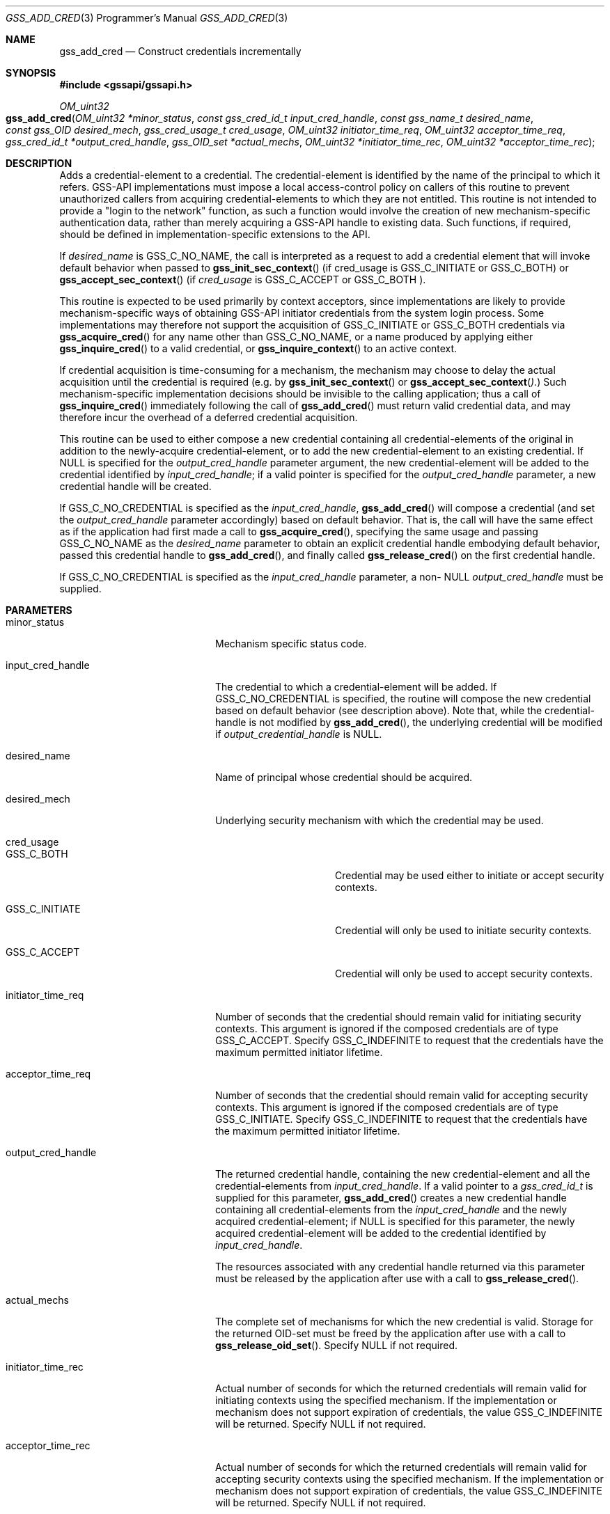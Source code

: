 .\" -*- nroff -*-
.\"
.\" Copyright (c) 2005 Doug Rabson
.\" All rights reserved.
.\"
.\" Redistribution and use in source and binary forms, with or without
.\" modification, are permitted provided that the following conditions
.\" are met:
.\" 1. Redistributions of source code must retain the above copyright
.\"    notice, this list of conditions and the following disclaimer.
.\" 2. Redistributions in binary form must reproduce the above copyright
.\"    notice, this list of conditions and the following disclaimer in the
.\"    documentation and/or other materials provided with the distribution.
.\"
.\" THIS SOFTWARE IS PROVIDED BY THE AUTHOR AND CONTRIBUTORS ``AS IS'' AND
.\" ANY EXPRESS OR IMPLIED WARRANTIES, INCLUDING, BUT NOT LIMITED TO, THE
.\" IMPLIED WARRANTIES OF MERCHANTABILITY AND FITNESS FOR A PARTICULAR PURPOSE
.\" ARE DISCLAIMED.  IN NO EVENT SHALL THE AUTHOR OR CONTRIBUTORS BE LIABLE
.\" FOR ANY DIRECT, INDIRECT, INCIDENTAL, SPECIAL, EXEMPLARY, OR CONSEQUENTIAL
.\" DAMAGES (INCLUDING, BUT NOT LIMITED TO, PROCUREMENT OF SUBSTITUTE GOODS
.\" OR SERVICES; LOSS OF USE, DATA, OR PROFITS; OR BUSINESS INTERRUPTION)
.\" HOWEVER CAUSED AND ON ANY THEORY OF LIABILITY, WHETHER IN CONTRACT, STRICT
.\" LIABILITY, OR TORT (INCLUDING NEGLIGENCE OR OTHERWISE) ARISING IN ANY WAY
.\" OUT OF THE USE OF THIS SOFTWARE, EVEN IF ADVISED OF THE POSSIBILITY OF
.\" SUCH DAMAGE.
.\"
.\"	$FreeBSD: releng/12.0/lib/libgssapi/gss_add_cred.3 276381 2014-12-29 21:52:32Z joel $
.\"
.\" The following commands are required for all man pages.
.Dd January 26, 2010
.Dt GSS_ADD_CRED 3 PRM
.Os
.Sh NAME
.Nm gss_add_cred
.Nd Construct credentials incrementally
.\" This next command is for sections 2 and 3 only.
.\" .Sh LIBRARY
.Sh SYNOPSIS
.In "gssapi/gssapi.h"
.Ft OM_uint32
.Fo gss_add_cred
.Fa "OM_uint32 *minor_status"
.Fa "const gss_cred_id_t input_cred_handle"
.Fa "const gss_name_t desired_name"
.Fa "const gss_OID desired_mech"
.Fa "gss_cred_usage_t cred_usage"
.Fa "OM_uint32 initiator_time_req"
.Fa "OM_uint32 acceptor_time_req"
.Fa "gss_cred_id_t *output_cred_handle"
.Fa "gss_OID_set *actual_mechs"
.Fa "OM_uint32 *initiator_time_rec"
.Fa "OM_uint32 *acceptor_time_rec"
.Fc
.Sh DESCRIPTION
Adds a credential-element to a credential.
The credential-element is identified by the name of the principal to
which it refers.
GSS-API implementations must impose a local access-control policy on
callers of this routine to prevent unauthorized callers from acquiring
credential-elements to which they are not entitled.
This routine is not intended to provide a "login to the network"
function,
as such a function would involve the creation of new
mechanism-specific authentication data,
rather than merely acquiring a GSS-API handle to existing data.
Such functions,
if required,
should be defined in implementation-specific extensions to the API.
.Pp
If
.Fa desired_name
is
.Dv GSS_C_NO_NAME ,
the call is interpreted as a request to add a credential element that
will invoke default behavior when passed to
.Fn gss_init_sec_context
(if cred_usage is
.Dv GSS_C_INITIATE
or
.Dv GSS_C_BOTH )
or
.Fn gss_accept_sec_context
(if
.Fa cred_usage
is
.Dv GSS_C_ACCEPT
or
.Dv GSS_C_BOTH ).
.Pp
This routine is expected to be used primarily by context acceptors,
since implementations are likely to provide mechanism-specific ways of
obtaining GSS-API initiator credentials from the system login process.
Some implementations may therefore not support the acquisition of
.Dv GSS_C_INITIATE
or
.Dv GSS_C_BOTH
credentials via
.Fn gss_acquire_cred
for any name other than
.Dv GSS_C_NO_NAME ,
or a name produced by applying either
.Fn gss_inquire_cred
to a valid credential,
or
.Fn gss_inquire_context
to an active context.
.Pp
If credential acquisition is time-consuming for a mechanism,
the mechanism may choose to delay the actual acquisition until the
credential is required (e.g. by
.Fn gss_init_sec_context
or
.Fn gss_accept_sec_context ).
Such mechanism-specific implementation decisions should be invisible
to the calling application;
thus a call of
.Fn gss_inquire_cred
immediately following the call of
.Fn gss_add_cred
must return valid credential data,
and may therefore incur the overhead of a deferred credential acquisition.
.Pp
This routine can be used to either compose a new credential containing
all credential-elements of the original in addition to the
newly-acquire credential-element,
or to add the new credential-element to an existing credential.
If
.Dv NULL
is specified for the
.Fa output_cred_handle
parameter argument,
the new credential-element will be added to the credential identified
by
.Fa input_cred_handle ;
if a valid pointer is specified for the
.Fa output_cred_handle
parameter,
a new credential handle will be created.
.Pp
If
.Dv GSS_C_NO_CREDENTIAL
is specified as the
.Fa input_cred_handle ,
.Fn gss_add_cred
will compose a credential (and set the
.Fa output_cred_handle
parameter accordingly) based on default behavior.
That is, the call will have the same effect as if the application had
first made a call to
.Fn gss_acquire_cred ,
specifying the same usage and passing
.Dv GSS_C_NO_NAME
as the
.Fa desired_name
parameter to obtain an explicit credential handle embodying default
behavior,
passed this credential handle to
.Fn gss_add_cred ,
and finally called
.Fn gss_release_cred
on the first credential handle.
.Pp
If
.Dv GSS_C_NO_CREDENTIAL
is specified as the
.Fa input_cred_handle
parameter,
a non-
.Dv NULL
.Fa output_cred_handle
must be supplied.
.Sh PARAMETERS
.Bl -tag -width ".It output_cred_handle"
.It minor_status
Mechanism specific status code.
.It input_cred_handle
The credential to which a credential-element will be added.
If
.Dv GSS_C_NO_CREDENTIAL
is specified, the routine will compose the new credential based on
default behavior (see description above).
Note that, while the credential-handle is not modified by
.Fn gss_add_cred ,
the underlying credential will be modified if
.Fa output_credential_handle
is
.Dv NULL .
.It desired_name
Name of principal whose credential should be acquired.
.It desired_mech
Underlying security mechanism with which the credential may be used.
.It cred_usage
.Bl -tag -width "GSS_C_INITIATE"
.It GSS_C_BOTH
Credential may be used either to initiate or accept security
contexts.
.It GSS_C_INITIATE
Credential will only be used to initiate security contexts.
.It GSS_C_ACCEPT
Credential will only be used to accept security contexts.
.El
.It initiator_time_req
Number of seconds that the credential should remain valid for
initiating security contexts.
This argument is ignored if the composed credentials are of type
.Dv GSS_C_ACCEPT .
Specify
.Dv GSS_C_INDEFINITE
to request that the credentials have the maximum permitted initiator lifetime.
.It acceptor_time_req
Number of seconds that the credential should remain valid for
accepting security contexts.
This argument is ignored if the composed credentials are of type
.Dv GSS_C_INITIATE .
Specify
.Dv GSS_C_INDEFINITE
to request that the credentials have the maximum permitted initiator lifetime.
.It output_cred_handle
The returned credential handle,
containing
the new credential-element and all the credential-elements from
.Fa input_cred_handle .
If a valid pointer to a
.Fa gss_cred_id_t
is supplied for this parameter,
.Fn gss_add_cred
creates a new credential handle containing all credential-elements
from the
.Fa input_cred_handle
and the newly acquired credential-element;
if
.Dv NULL
is specified for this parameter,
the newly acquired credential-element will be added to the credential
identified by
.Fa input_cred_handle .
.Pp
The resources associated with any credential handle returned via this
parameter must be released by the application after use with a call to
.Fn gss_release_cred .
.It actual_mechs
The complete set of mechanisms for which the new credential is valid.
Storage for the returned OID-set must be freed by the application
after use with a call to
.Fn gss_release_oid_set .
Specify
.Dv NULL if not required.
.It initiator_time_rec
Actual number of seconds for which the returned credentials will
remain valid for initiating contexts using the specified mechanism.
If the implementation or mechanism does not support expiration of
credentials,
the value
.Dv GSS_C_INDEFINITE
will be returned.
Specify
.Dv NULL
if not required.
.It acceptor_time_rec
Actual number of seconds for which the returned credentials will
remain valid for accepting security contexts using the specified
mechanism.
If the implementation or mechanism does not support expiration of
credentials,
the value
.Dv GSS_C_INDEFINITE
will be returned.
Specify
.Dv NULL
if not required.
.El
.Sh RETURN VALUES
.Bl -tag -width ".It GSS_S_CREDENTIALS_EXPIRED"
.It GSS_S_COMPLETE
Successful completion.
.It GSS_S_BAD_MECH
Unavailable mechanism requested.
.It GSS_S_BAD_NAMETYPE
Type contained within desired_name parameter is not supported
.It GSS_S_BAD_NAME
Value supplied for desired_name parameter is ill-formed.
.It GSS_S_DUPLICATE_ELEMENT
The credential already contains an element for the requested mechanism
with overlapping usage and validity period.
.It GSS_S_CREDENTIALS_EXPIRED
The required credentials could not be added because they have expired.
.It GSS_S_NO_CRED
No credentials were found for the specified name.
.El
.Sh SEE ALSO
.Xr gss_accept_sec_context 3 ,
.Xr gss_acquire_cred 3 ,
.Xr gss_init_sec_context 3 ,
.Xr gss_inquire_context 3 ,
.Xr gss_inquire_cred 3 ,
.Xr gss_release_cred 3 ,
.Xr gss_release_oid_set 3
.Sh STANDARDS
.Bl -tag -width ".It RFC 2743"
.It RFC 2743
Generic Security Service Application Program Interface Version 2, Update 1
.It RFC 2744
Generic Security Service API Version 2 : C-bindings
.El
.Sh HISTORY
The
.Nm
function first appeared in
.Fx 7.0 .
.Sh AUTHORS
John Wray, Iris Associates
.Sh COPYRIGHT
Copyright (C) The Internet Society (2000).  All Rights Reserved.
.Pp
This document and translations of it may be copied and furnished to
others, and derivative works that comment on or otherwise explain it
or assist in its implementation may be prepared, copied, published
and distributed, in whole or in part, without restriction of any
kind, provided that the above copyright notice and this paragraph are
included on all such copies and derivative works.  However, this
document itself may not be modified in any way, such as by removing
the copyright notice or references to the Internet Society or other
Internet organizations, except as needed for the purpose of
developing Internet standards in which case the procedures for
copyrights defined in the Internet Standards process must be
followed, or as required to translate it into languages other than
English.
.Pp
The limited permissions granted above are perpetual and will not be
revoked by the Internet Society or its successors or assigns.
.Pp
This document and the information contained herein is provided on an
"AS IS" basis and THE INTERNET SOCIETY AND THE INTERNET ENGINEERING
TASK FORCE DISCLAIMS ALL WARRANTIES, EXPRESS OR IMPLIED, INCLUDING
BUT NOT LIMITED TO ANY WARRANTY THAT THE USE OF THE INFORMATION
HEREIN WILL NOT INFRINGE ANY RIGHTS OR ANY IMPLIED WARRANTIES OF
MERCHANTABILITY OR FITNESS FOR A PARTICULAR PURPOSE.
